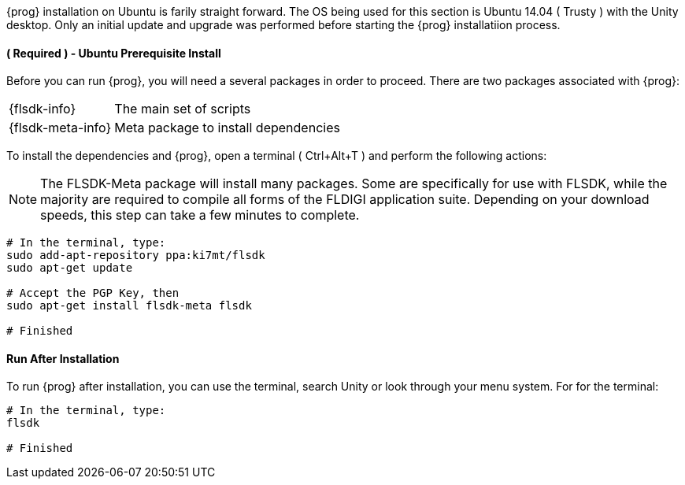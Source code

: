 {prog} installation on Ubuntu is farily straight forward. The OS being used for
this section is Ubuntu 14.04 ( +Trusty+ ) with the Unity desktop. Only an initial
update and upgrade was performed before starting the {prog} installatiion process.

==== ( [red]*Required* ) - Ubuntu Prerequisite Install
Before you can run {prog}, you will need a several packages in order to proceed.
There are two packages associated with {prog}:

[horizontal]
{flsdk-info}:: The main set of scripts
{flsdk-meta-info}:: Meta package to install dependencies

To install the dependencies and {prog}, open a terminal ( +Ctrl+Alt+T+ ) and
perform the following actions:

NOTE: The FLSDK-Meta package will install many packages. Some are specifically
for use with FLSDK, while the majority are required to compile all forms
of the FLDIGI application suite. Depending on your download speeds, this step
can take a few minutes to complete.

[source,bash]
-----
# In the terminal, type:
sudo add-apt-repository ppa:ki7mt/flsdk
sudo apt-get update

# Accept the PGP Key, then
sudo apt-get install flsdk-meta flsdk

# Finished

-----

==== Run After Installation
To run {prog} after installation, you can use the terminal, search Unity or
look through your menu system. For for the terminal:

[source,bash]
-----
# In the terminal, type:
flsdk

# Finished

-----

